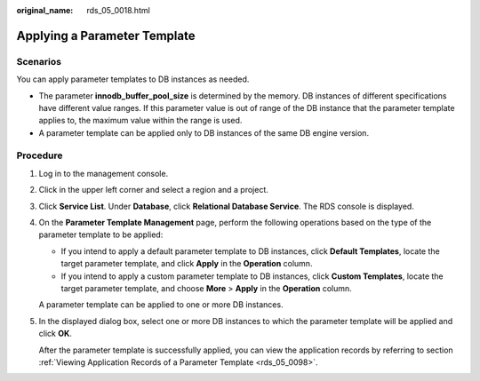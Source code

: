 :original_name: rds_05_0018.html

.. _rds_05_0018:

Applying a Parameter Template
=============================

**Scenarios**
-------------

You can apply parameter templates to DB instances as needed.

-  The parameter **innodb_buffer_pool_size** is determined by the memory. DB instances of different specifications have different value ranges. If this parameter value is out of range of the DB instance that the parameter template applies to, the maximum value within the range is used.
-  A parameter template can be applied only to DB instances of the same DB engine version.

Procedure
---------

#. Log in to the management console.

#. Click |image1| in the upper left corner and select a region and a project.

#. Click **Service List**. Under **Database**, click **Relational Database Service**. The RDS console is displayed.

#. On the **Parameter Template Management** page, perform the following operations based on the type of the parameter template to be applied:

   -  If you intend to apply a default parameter template to DB instances, click **Default Templates**, locate the target parameter template, and click **Apply** in the **Operation** column.
   -  If you intend to apply a custom parameter template to DB instances, click **Custom Templates**, locate the target parameter template, and choose **More** > **Apply** in the **Operation** column.

   A parameter template can be applied to one or more DB instances.

#. In the displayed dialog box, select one or more DB instances to which the parameter template will be applied and click **OK**.

   After the parameter template is successfully applied, you can view the application records by referring to section :ref:`Viewing Application Records of a Parameter Template <rds_05_0098>`.

.. |image1| image:: /_static/images/en-us_image_0000001786854381.png
